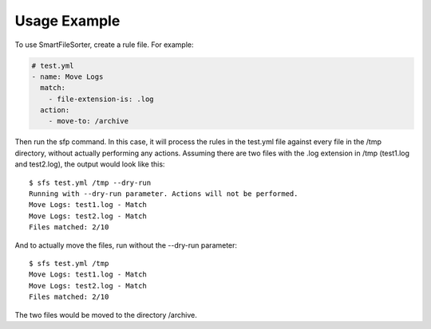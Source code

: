 ========
Usage Example
========

To use SmartFileSorter, create a rule file. For example:

.. code:: yaml

    # test.yml
    - name: Move Logs
      match:
        - file-extension-is: .log
      action:
        - move-to: /archive


Then run the sfp command. In this case, it will process the rules in the test.yml file against
every file in the /tmp directory, without actually performing any actions. Assuming there are
two files with the .log extension in /tmp (test1.log and test2.log), the output would look like
this::

    $ sfs test.yml /tmp --dry-run
    Running with --dry-run parameter. Actions will not be performed.
    Move Logs: test1.log - Match
    Move Logs: test2.log - Match
    Files matched: 2/10

And to actually move the files, run without the --dry-run parameter::

    $ sfs test.yml /tmp
    Move Logs: test1.log - Match
    Move Logs: test2.log - Match
    Files matched: 2/10

The two files would be moved to the directory /archive.
